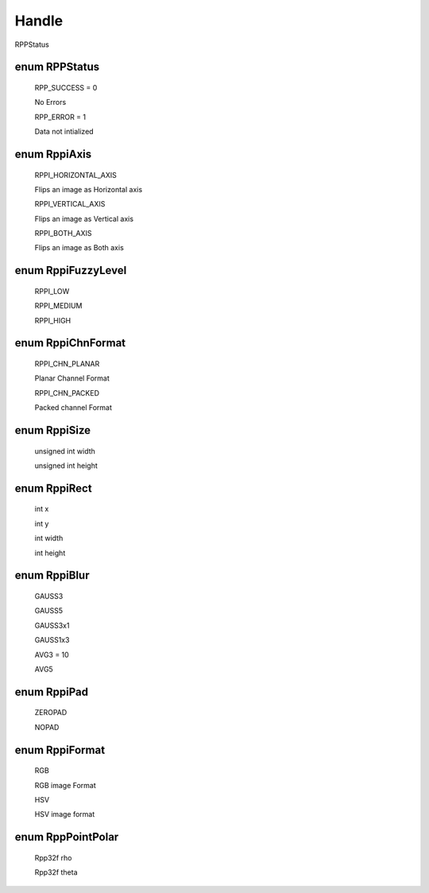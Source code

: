 Handle
******

RPPStatus

enum RPPStatus
--------------

 RPP_SUCCESS = 0
 
 No Errors

 RPP_ERROR = 1

 Data not intialized

enum  RppiAxis
--------------

 RPPI_HORIZONTAL_AXIS
  
 Flips an image as Horizontal axis
 
 RPPI_VERTICAL_AXIS
 
 Flips an image as Vertical axis
 
 RPPI_BOTH_AXIS
 
 Flips an image as Both axis

enum RppiFuzzyLevel
-------------------
 
 RPPI_LOW
 
 RPPI_MEDIUM
 
 RPPI_HIGH

enum  RppiChnFormat
-------------------

 RPPI_CHN_PLANAR

 Planar Channel Format
 
 RPPI_CHN_PACKED
 
 Packed channel Format

enum RppiSize
-------------

 unsigned int width

 unsigned int height

enum RppiRect
-------------

 int x
 
 int y

 int width

 int height

enum RppiBlur
-------------

 GAUSS3

 GAUSS5

 GAUSS3x1

 GAUSS1x3

 AVG3 = 10

 AVG5

enum RppiPad
------------

 ZEROPAD

 NOPAD  

enum RppiFormat
----------------

 RGB
 
 RGB image Format
 
 HSV
 
 HSV image format

enum RppPointPolar
------------------

 Rpp32f rho

 Rpp32f theta 
  

 
